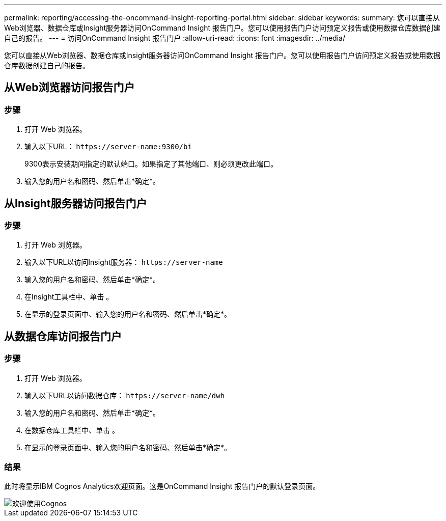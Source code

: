 ---
permalink: reporting/accessing-the-oncommand-insight-reporting-portal.html 
sidebar: sidebar 
keywords:  
summary: 您可以直接从Web浏览器、数据仓库或Insight服务器访问OnCommand Insight 报告门户。您可以使用报告门户访问预定义报告或使用数据仓库数据创建自己的报告。 
---
= 访问OnCommand Insight 报告门户
:allow-uri-read: 
:icons: font
:imagesdir: ../media/


[role="lead"]
您可以直接从Web浏览器、数据仓库或Insight服务器访问OnCommand Insight 报告门户。您可以使用报告门户访问预定义报告或使用数据仓库数据创建自己的报告。



== 从Web浏览器访问报告门户



=== 步骤

. 打开 Web 浏览器。
. 输入以下URL： `+https://server-name:9300/bi+`
+
9300表示安装期间指定的默认端口。如果指定了其他端口、则必须更改此端口。

. 输入您的用户名和密码、然后单击*确定*。




== 从Insight服务器访问报告门户



=== 步骤

. 打开 Web 浏览器。
. 输入以下URL以访问Insight服务器： `+https://server-name+`
. 输入您的用户名和密码、然后单击*确定*。
. 在Insight工具栏中、单击 image:../media/oci-reporting-portal-icon.gif[""]。
. 在显示的登录页面中、输入您的用户名和密码、然后单击*确定*。




== 从数据仓库访问报告门户



=== 步骤

. 打开 Web 浏览器。
. 输入以下URL以访问数据仓库： `+https://server-name/dwh+`
. 输入您的用户名和密码、然后单击*确定*。
. 在数据仓库工具栏中、单击 image:../media/oci-reporting-portal-icon.gif[""]。
. 在显示的登录页面中、输入您的用户名和密码、然后单击*确定*。




=== 结果

此时将显示IBM Cognos Analytics欢迎页面。这是OnCommand Insight 报告门户的默认登录页面。

image::../media/cognos-welcome.gif[欢迎使用Cognos]
